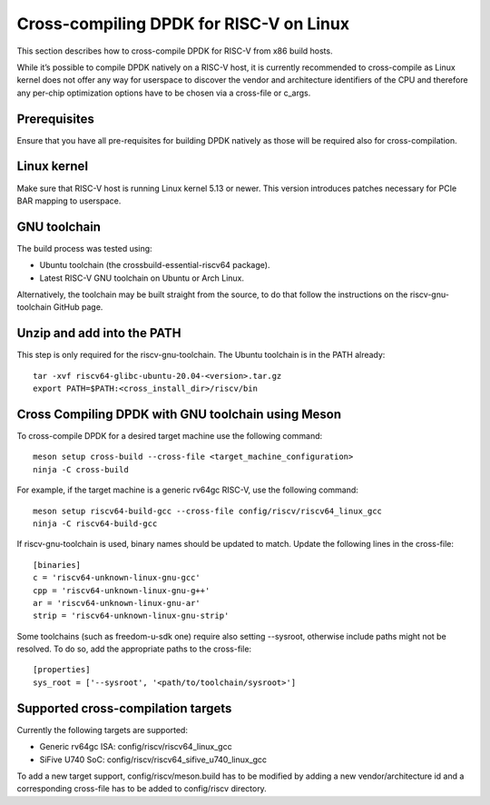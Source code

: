 ..  SPDX-License-Identifier: BSD-3-Clause
    Copyright(c) 2010-2025 Intel Corporation.

.. _cross_compile_dpdk_riscv:

Cross-compiling DPDK for RISC-V on Linux
----------------------------------------

This section describes how to cross-compile DPDK for RISC-V from x86 build hosts.

While it’s possible to compile DPDK natively on a RISC-V host, it is currently recommended to cross-compile as Linux kernel does not offer any way for userspace to discover the vendor and architecture identifiers of the CPU and therefore any per-chip optimization options have to be chosen via a cross-file or c_args.

Prerequisites
=============

Ensure that you have all pre-requisites for building DPDK natively as those will be required also for cross-compilation.

Linux kernel
============

Make sure that RISC-V host is running Linux kernel 5.13 or newer. This version introduces patches necessary for PCIe BAR mapping to userspace.

GNU toolchain
=============

The build process was tested using:

- Ubuntu toolchain (the crossbuild-essential-riscv64 package).
- Latest RISC-V GNU toolchain on Ubuntu or Arch Linux.

Alternatively, the toolchain may be built straight from the source, to do that follow the instructions on the riscv-gnu-toolchain GitHub page.

Unzip and add into the PATH
===========================

This step is only required for the riscv-gnu-toolchain. The Ubuntu toolchain is in the PATH already::

    tar -xvf riscv64-glibc-ubuntu-20.04-<version>.tar.gz
    export PATH=$PATH:<cross_install_dir>/riscv/bin

Cross Compiling DPDK with GNU toolchain using Meson
===================================================

To cross-compile DPDK for a desired target machine use the following command::

    meson setup cross-build --cross-file <target_machine_configuration>
    ninja -C cross-build

For example, if the target machine is a generic rv64gc RISC-V, use the following command::

    meson setup riscv64-build-gcc --cross-file config/riscv/riscv64_linux_gcc
    ninja -C riscv64-build-gcc

If riscv-gnu-toolchain is used, binary names should be updated to match. Update the following lines in the cross-file::

    [binaries]
    c = 'riscv64-unknown-linux-gnu-gcc'
    cpp = 'riscv64-unknown-linux-gnu-g++'
    ar = 'riscv64-unknown-linux-gnu-ar'
    strip = 'riscv64-unknown-linux-gnu-strip'

Some toolchains (such as freedom-u-sdk one) require also setting --sysroot, otherwise include paths might not be resolved. To do so, add the appropriate paths to the cross-file::

    [properties]
    sys_root = ['--sysroot', '<path/to/toolchain/sysroot>']

Supported cross-compilation targets
===================================

Currently the following targets are supported:

- Generic rv64gc ISA: config/riscv/riscv64_linux_gcc
- SiFive U740 SoC: config/riscv/riscv64_sifive_u740_linux_gcc

To add a new target support, config/riscv/meson.build has to be modified by adding a new vendor/architecture id and a corresponding cross-file has to be added to config/riscv directory.
